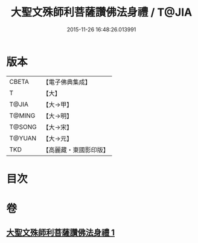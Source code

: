 #+TITLE: 大聖文殊師利菩薩讚佛法身禮 / T@JIA
#+DATE: 2015-11-26 16:48:26.013991
* 版本
 |     CBETA|【電子佛典集成】|
 |         T|【大】     |
 |     T@JIA|【大→甲】   |
 |    T@MING|【大→明】   |
 |    T@SONG|【大→宋】   |
 |    T@YUAN|【大→元】   |
 |       TKD|【高麗藏・東國影印版】|

* 目次
* 卷
** [[file:KR6j0421_001.txt][大聖文殊師利菩薩讚佛法身禮 1]]
